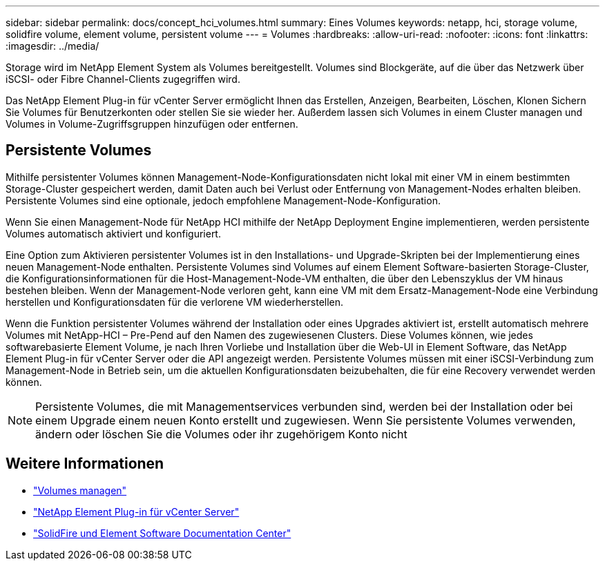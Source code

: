 ---
sidebar: sidebar 
permalink: docs/concept_hci_volumes.html 
summary: Eines Volumes 
keywords: netapp, hci, storage volume, solidfire volume, element volume, persistent volume 
---
= Volumes
:hardbreaks:
:allow-uri-read: 
:nofooter: 
:icons: font
:linkattrs: 
:imagesdir: ../media/


[role="lead"]
Storage wird im NetApp Element System als Volumes bereitgestellt. Volumes sind Blockgeräte, auf die über das Netzwerk über iSCSI- oder Fibre Channel-Clients zugegriffen wird.

Das NetApp Element Plug-in für vCenter Server ermöglicht Ihnen das Erstellen, Anzeigen, Bearbeiten, Löschen, Klonen Sichern Sie Volumes für Benutzerkonten oder stellen Sie sie wieder her. Außerdem lassen sich Volumes in einem Cluster managen und Volumes in Volume-Zugriffsgruppen hinzufügen oder entfernen.



== Persistente Volumes

Mithilfe persistenter Volumes können Management-Node-Konfigurationsdaten nicht lokal mit einer VM in einem bestimmten Storage-Cluster gespeichert werden, damit Daten auch bei Verlust oder Entfernung von Management-Nodes erhalten bleiben. Persistente Volumes sind eine optionale, jedoch empfohlene Management-Node-Konfiguration.

Wenn Sie einen Management-Node für NetApp HCI mithilfe der NetApp Deployment Engine implementieren, werden persistente Volumes automatisch aktiviert und konfiguriert.

Eine Option zum Aktivieren persistenter Volumes ist in den Installations- und Upgrade-Skripten bei der Implementierung eines neuen Management-Node enthalten. Persistente Volumes sind Volumes auf einem Element Software-basierten Storage-Cluster, die Konfigurationsinformationen für die Host-Management-Node-VM enthalten, die über den Lebenszyklus der VM hinaus bestehen bleiben. Wenn der Management-Node verloren geht, kann eine VM mit dem Ersatz-Management-Node eine Verbindung herstellen und Konfigurationsdaten für die verlorene VM wiederherstellen.

Wenn die Funktion persistenter Volumes während der Installation oder eines Upgrades aktiviert ist, erstellt automatisch mehrere Volumes mit NetApp-HCI – Pre-Pend auf den Namen des zugewiesenen Clusters. Diese Volumes können, wie jedes softwarebasierte Element Volume, je nach Ihren Vorliebe und Installation über die Web-UI in Element Software, das NetApp Element Plug-in für vCenter Server oder die API angezeigt werden. Persistente Volumes müssen mit einer iSCSI-Verbindung zum Management-Node in Betrieb sein, um die aktuellen Konfigurationsdaten beizubehalten, die für eine Recovery verwendet werden können.


NOTE: Persistente Volumes, die mit Managementservices verbunden sind, werden bei der Installation oder bei einem Upgrade einem neuen Konto erstellt und zugewiesen. Wenn Sie persistente Volumes verwenden, ändern oder löschen Sie die Volumes oder ihr zugehörigem Konto nicht



== Weitere Informationen

* link:task_hcc_manage_vol_management.html["Volumes managen"]
* https://docs.netapp.com/us-en/vcp/index.html["NetApp Element Plug-in für vCenter Server"^]
* http://docs.netapp.com/sfe-122/index.jsp["SolidFire und Element Software Documentation Center"^]

